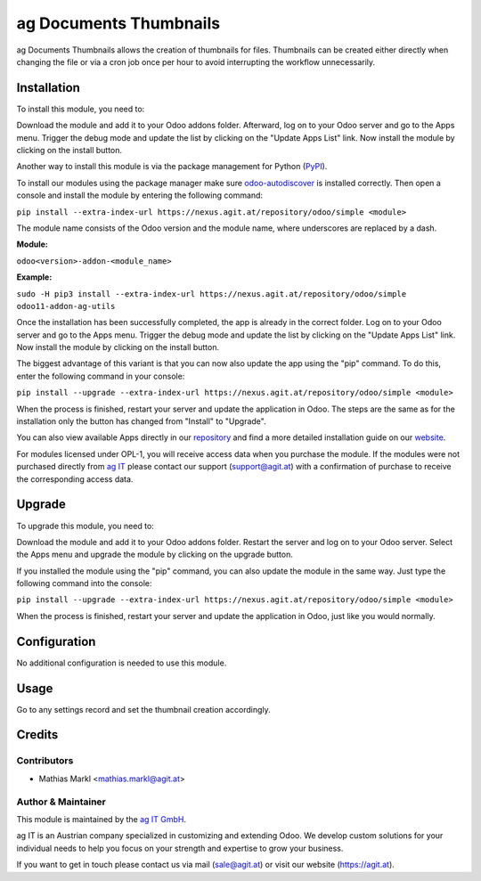 ========================
ag Documents Thumbnails
========================

ag Documents Thumbnails allows the creation of thumbnails for files. Thumbnails
can be created either directly when changing the file or via a cron job once per
hour to avoid interrupting the workflow unnecessarily.
				
Installation
============

To install this module, you need to:

Download the module and add it to your Odoo addons folder. Afterward, log on to
your Odoo server and go to the Apps menu. Trigger the debug mode and update the
list by clicking on the "Update Apps List" link. Now install the module by
clicking on the install button.

Another way to install this module is via the package management for Python
(`PyPI <https://pypi.org/project/pip/>`_).

To install our modules using the package manager make sure
`odoo-autodiscover <https://pypi.org/project/odoo-autodiscover/>`_ is installed
correctly. Then open a console and install the module by entering the following
command:

``pip install --extra-index-url https://nexus.agit.at/repository/odoo/simple <module>``

The module name consists of the Odoo version and the module name, where
underscores are replaced by a dash.

**Module:** 

``odoo<version>-addon-<module_name>``

**Example:**

``sudo -H pip3 install --extra-index-url https://nexus.agit.at/repository/odoo/simple odoo11-addon-ag-utils``

Once the installation has been successfully completed, the app is already in the
correct folder. Log on to your Odoo server and go to the Apps menu. Trigger the 
debug mode and update the list by clicking on the "Update Apps List" link. Now
install the module by clicking on the install button.

The biggest advantage of this variant is that you can now also update the app
using the "pip" command. To do this, enter the following command in your console:

``pip install --upgrade --extra-index-url https://nexus.agit.at/repository/odoo/simple <module>``

When the process is finished, restart your server and update the application in 
Odoo. The steps are the same as for the installation only the button has changed
from "Install" to "Upgrade".

You can also view available Apps directly in our `repository <https://nexus.agit.at/#browse/browse:odoo>`_
and find a more detailed installation guide on our `website <https://agit.at/page/open-source>`_.

For modules licensed under OPL-1, you will receive access data when you purchase
the module. If the modules were not purchased directly from
`ag IT <https://www.agit.at/>`_ please contact our support (support@agit.at)
with a confirmation of purchase to receive the corresponding access data.

Upgrade
============

To upgrade this module, you need to:

Download the module and add it to your Odoo addons folder. Restart the server
and log on to your Odoo server. Select the Apps menu and upgrade the module by
clicking on the upgrade button.

If you installed the module using the "pip" command, you can also update the
module in the same way. Just type the following command into the console:

``pip install --upgrade --extra-index-url https://nexus.agit.at/repository/odoo/simple <module>``

When the process is finished, restart your server and update the application in 
Odoo, just like you would normally.

Configuration
=============

No additional configuration is needed to use this module.

Usage
=============

Go to any settings record and set the thumbnail creation accordingly.

Credits
=======

Contributors
------------

* Mathias Markl <mathias.markl@agit.at>

Author & Maintainer
-------------------

This module is maintained by the `ag IT GmbH <https://www.agit.at/>`_.

ag IT is an Austrian company specialized in customizing and extending Odoo.
We develop custom solutions for your individual needs to help you focus on
your strength and expertise to grow your business.

If you want to get in touch please contact us via mail
(sale@agit.at) or visit our website (https://agit.at).
